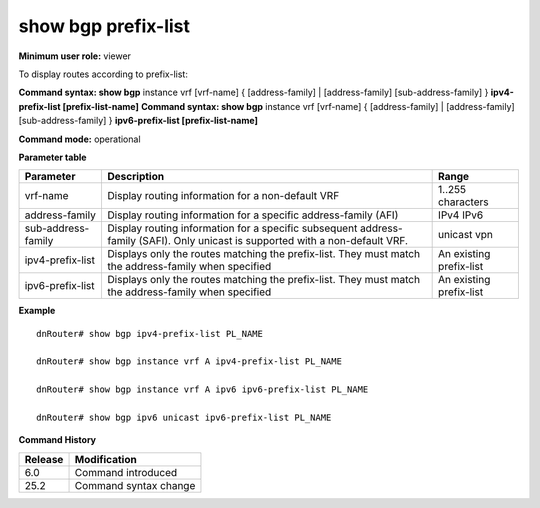 show bgp prefix-list
--------------------

**Minimum user role:** viewer

To display routes according to prefix-list:

**Command syntax: show bgp** instance vrf [vrf-name] { [address-family] \| [address-family] [sub-address-family] } **ipv4-prefix-list [prefix-list-name]**
**Command syntax: show bgp** instance vrf [vrf-name] { [address-family] \| [address-family] [sub-address-family] } **ipv6-prefix-list [prefix-list-name]**

**Command mode:** operational


..
	**Internal Note**

	- use vrf to display information for a non-default vrf

	- for non-default instance vrf support only "unicast" sub-address-family

	- address-family sub-address-family are optional, if not specified display for all sub-address-families

	- ipv4|6-prefix-list - display only routes matching the prefix-list. must match the address-family when specified

  	- if no BGP prefixes match the request defined in the specified prefix-list, the command output will display: "Can't find specified prefix-list".


**Parameter table**

+--------------------+-------------------------------------------------------------------------------------------------------------------------------------------------------------------+-----------------------------+
| Parameter          | Description                                                                                                                                                       | Range                       |
+====================+===================================================================================================================================================================+=============================+
| vrf-name           | Display routing information for a non-default VRF                                                                                                                 | 1..255 characters           |
+--------------------+-------------------------------------------------------------------------------------------------------------------------------------------------------------------+-----------------------------+
| address-family     | Display routing information for a specific address-family (AFI)                                                                                                   | IPv4                        |
|                    |                                                                                                                                                                   | IPv6                        |
+--------------------+-------------------------------------------------------------------------------------------------------------------------------------------------------------------+-----------------------------+
| sub-address-family | Display routing information for a specific subsequent address-family (SAFI). Only unicast is supported with a non-default VRF.                                    | unicast                     |
|                    |                                                                                                                                                                   | vpn                         |
+--------------------+-------------------------------------------------------------------------------------------------------------------------------------------------------------------+-----------------------------+
| ipv4-prefix-list   | Displays only the routes matching the prefix-list. They must match the address-family when specified                                                              | An existing prefix-list     |
+--------------------+-------------------------------------------------------------------------------------------------------------------------------------------------------------------+-----------------------------+
| ipv6-prefix-list   | Displays only the routes matching the prefix-list. They must match the address-family when specified                                                              | An existing prefix-list     |
+--------------------+-------------------------------------------------------------------------------------------------------------------------------------------------------------------+-----------------------------+

**Example**
::

	dnRouter# show bgp ipv4-prefix-list PL_NAME

	dnRouter# show bgp instance vrf A ipv4-prefix-list PL_NAME

	dnRouter# show bgp instance vrf A ipv6 ipv6-prefix-list PL_NAME

	dnRouter# show bgp ipv6 unicast ipv6-prefix-list PL_NAME


.. **Help line:** show bgp ipv4 routes

**Command History**

+---------+------------------------------------+
| Release | Modification                       |
+=========+====================================+
| 6.0     | Command introduced                 |
+---------+------------------------------------+
| 25.2    | Command syntax change              |
+---------+------------------------------------+
